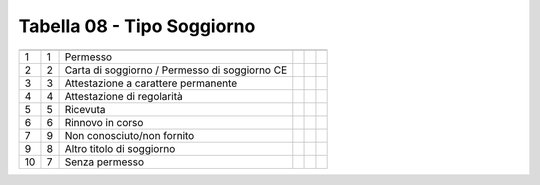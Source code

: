 Tabella 08 - Tipo Soggiorno
===========================


============================================= ============================================= ============================================= ============================================= ============================================= =============================================
                                              ID                                            DESCRIZIONE                                   ORDINAMENTO                                   DATAINIZIOVALIDITA                            DATAFINEVALIDITA                             
============================================= ============================================= ============================================= ============================================= ============================================= =============================================
1                                             1                                             Permesso                                                                                                                                                                               
2                                             2                                             Carta di soggiorno / Permesso di soggiorno CE                                                                                                                                          
3                                             3                                             Attestazione a carattere permanente                                                                                                                                                    
4                                             4                                             Attestazione di regolarità                                                                                                                                                             
5                                             5                                             Ricevuta                                                                                                                                                                               
6                                             6                                             Rinnovo in corso                                                                                                                                                                       
7                                             9                                             Non conosciuto/non fornito                                                                                                                                                             
9                                             8                                             Altro titolo di soggiorno                                                                                                                                                              
10                                            7                                             Senza permesso                                                                                                                                                                         
============================================= ============================================= ============================================= ============================================= ============================================= =============================================
